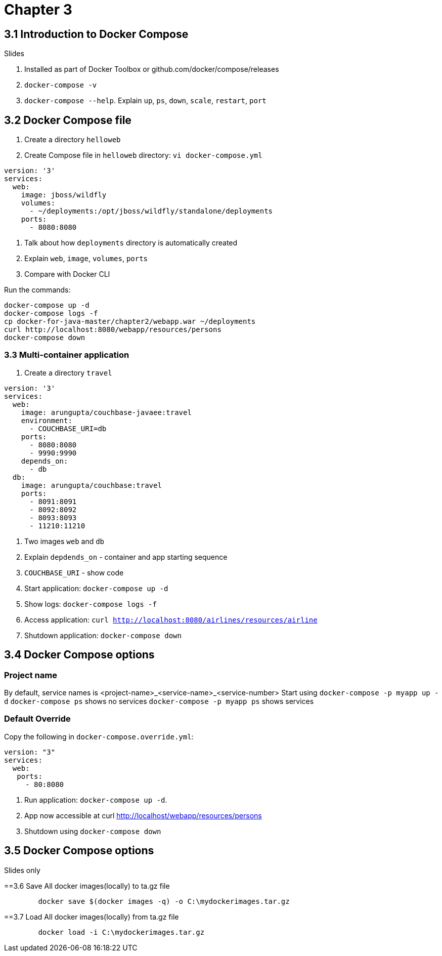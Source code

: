 = Chapter 3

== 3.1 Introduction to Docker Compose

Slides

. Installed as part of Docker Toolbox or github.com/docker/compose/releases
. `docker-compose -v`
. `docker-compose --help`. Explain `up`, `ps`, `down`, `scale`, `restart`, `port`

== 3.2 Docker Compose file

. Create a directory `helloweb`
. Create Compose file in `helloweb` directory: `vi docker-compose.yml`

```
version: '3'
services:
  web:
    image: jboss/wildfly
    volumes:
      - ~/deployments:/opt/jboss/wildfly/standalone/deployments
    ports:
      - 8080:8080
```

. Talk about how `deployments` directory is automatically created
. Explain `web`, `image`, `volumes`, `ports`
. Compare with Docker CLI

Run the commands:

```
docker-compose up -d
docker-compose logs -f
cp docker-for-java-master/chapter2/webapp.war ~/deployments
curl http://localhost:8080/webapp/resources/persons
docker-compose down
```

=== 3.3 Multi-container application

. Create a directory `travel`

```
version: '3'
services:
  web:
    image: arungupta/couchbase-javaee:travel
    environment:
      - COUCHBASE_URI=db
    ports:
      - 8080:8080
      - 9990:9990
    depends_on:
      - db
  db:
    image: arungupta/couchbase:travel
    ports:
      - 8091:8091
      - 8092:8092
      - 8093:8093
      - 11210:11210
```

. Two images `web` and `db`
. Explain `depdends_on` - container and app starting sequence
. `COUCHBASE_URI` - show code
. Start application: `docker-compose up -d`
. Show logs: `docker-compose logs -f`
. Access application: `curl http://localhost:8080/airlines/resources/airline`
. Shutdown application: `docker-compose down`

== 3.4 Docker Compose options

=== Project name

By default, service names is <project-name>_<service-name>_<service-number>
Start using `docker-compose -p myapp up -d`
`docker-compose ps` shows no services
`docker-compose -p myapp ps` shows services

=== Default Override

Copy the following in `docker-compose.override.yml`:

```
version: "3"
services:
  web:
   ports:
     - 80:8080
```

. Run application: `docker-compose up -d`.
. App now accessible at curl http://localhost/webapp/resources/persons
. Shutdown using `docker-compose down`

== 3.5 Docker Compose options

Slides only

==3.6 Save All docker images(locally) to ta.gz file
```
	docker save $(docker images -q) -o C:\mydockerimages.tar.gz
```
==3.7 Load All docker images(locally) from ta.gz file
```
	docker load -i C:\mydockerimages.tar.gz
```
